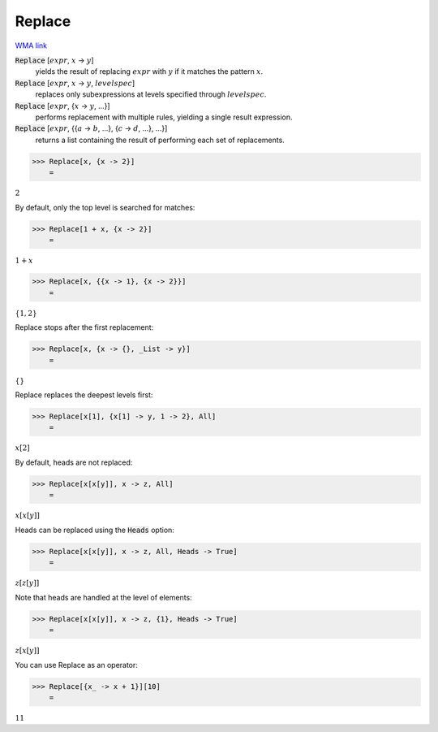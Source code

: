 Replace
=======

`WMA link <https://reference.wolfram.com/language/ref/Replace.html>`_


:code:`Replace` [:math:`expr`, :math:`x` -> :math:`y`]
    yields the result of replacing :math:`expr` with :math:`y` if it         matches the pattern :math:`x`.

:code:`Replace` [:math:`expr`, :math:`x` -> :math:`y`, :math:`levelspec`]
    replaces only subexpressions at levels specified through         :math:`levelspec`.

:code:`Replace` [:math:`expr`, {:math:`x` -> :math:`y`, ...}]
    performs replacement with multiple rules, yielding a         single result expression.

:code:`Replace` [:math:`expr`, {{:math:`a` -> :math:`b`, ...}, {:math:`c` -> :math:`d`, ...}, ...}]
    returns a list containing the result of performing each         set of replacements.





>>> Replace[x, {x -> 2}]
    =

:math:`2`



By default, only the top level is searched for matches:

>>> Replace[1 + x, {x -> 2}]
    =

:math:`1+x`


>>> Replace[x, {{x -> 1}, {x -> 2}}]
    =

:math:`\left\{1,2\right\}`



Replace stops after the first replacement:

>>> Replace[x, {x -> {}, _List -> y}]
    =

:math:`\left\{\right\}`



Replace replaces the deepest levels first:

>>> Replace[x[1], {x[1] -> y, 1 -> 2}, All]
    =

:math:`x\left[2\right]`



By default, heads are not replaced:

>>> Replace[x[x[y]], x -> z, All]
    =

:math:`x\left[x\left[y\right]\right]`



Heads can be replaced using the :code:`Heads`  option:

>>> Replace[x[x[y]], x -> z, All, Heads -> True]
    =

:math:`z\left[z\left[y\right]\right]`



Note that heads are handled at the level of elements:

>>> Replace[x[x[y]], x -> z, {1}, Heads -> True]
    =

:math:`z\left[x\left[y\right]\right]`



You can use Replace as an operator:

>>> Replace[{x_ -> x + 1}][10]
    =

:math:`11`


